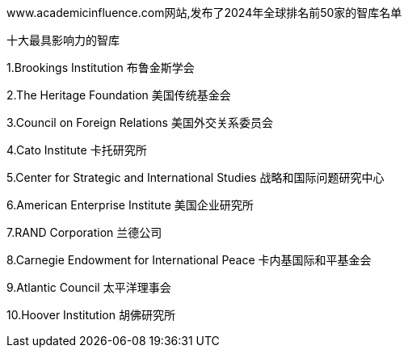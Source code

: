 

www.academicinfluence.com网站,发布了2024年全球排名前50家的智库名单

十大最具影响力的智库

1.Brookings Institution 布鲁金斯学会

2.The Heritage Foundation 美国传统基金会

3.Council on Foreign Relations 美国外交关系委员会

4.Cato Institute 卡托研究所

5.Center for Strategic and International Studies 战略和国际问题研究中心

6.American Enterprise Institute 美国企业研究所

7.RAND Corporation 兰德公司

8.Carnegie Endowment for International Peace 卡内基国际和平基金会

9.Atlantic Council 太平洋理事会

10.Hoover Institution 胡佛研究所